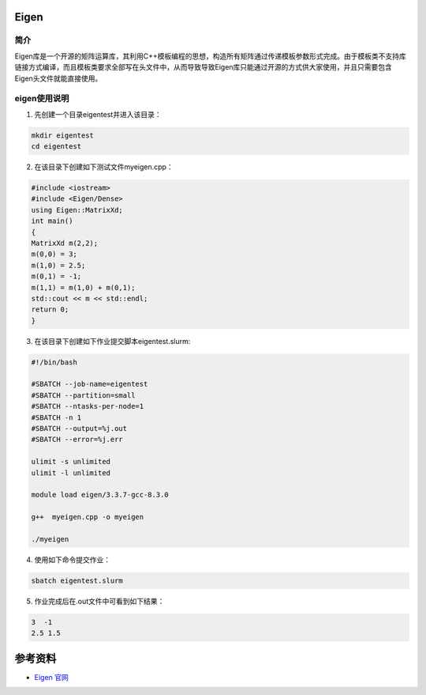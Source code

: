 .. _eigen:

Eigen
==========

简介
----

Eigen库是一个开源的矩阵运算库，其利用C++模板编程的思想，构造所有矩阵通过传递模板参数形式完成。由于模板类不支持库链接方式编译，而且模板类要求全部写在头文件中，从而导致导致Eigen库只能通过开源的方式供大家使用，并且只需要包含Eigen头文件就能直接使用。



eigen使用说明
-----------------------------
1. 先创建一个目录eigentest并进入该目录：

.. code::
        
    mkdir eigentest
    cd eigentest

2. 在该目录下创建如下测试文件myeigen.cpp：

.. code::
        
  #include <iostream>
  #include <Eigen/Dense>
  using Eigen::MatrixXd;
  int main()
  {
  MatrixXd m(2,2);
  m(0,0) = 3;
  m(1,0) = 2.5;
  m(0,1) = -1;
  m(1,1) = m(1,0) + m(0,1);
  std::cout << m << std::endl;
  return 0;
  }

3. 在该目录下创建如下作业提交脚本eigentest.slurm:

.. code::

  #!/bin/bash

  #SBATCH --job-name=eigentest    
  #SBATCH --partition=small     
  #SBATCH --ntasks-per-node=1     
  #SBATCH -n 1                     
  #SBATCH --output=%j.out
  #SBATCH --error=%j.err

  ulimit -s unlimited
  ulimit -l unlimited

  module load eigen/3.3.7-gcc-8.3.0

  g++  myeigen.cpp -o myeigen

  ./myeigen

4. 使用如下命令提交作业：

.. code::

  sbatch eigentest.slurm

5. 作业完成后在.out文件中可看到如下结果：

.. code::

   3  -1
   2.5 1.5


  



参考资料
========

-  `Eigen 官网 <https://eigen.tuxfamily.org/index.php?title=Main_Page>`__
